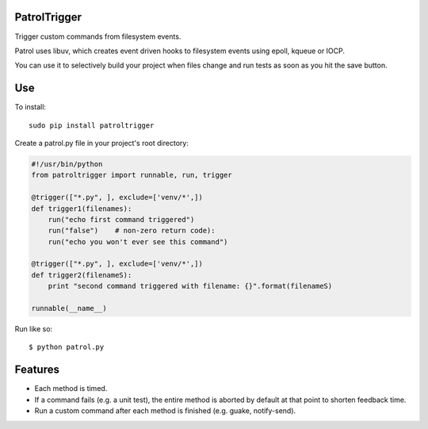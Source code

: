 PatrolTrigger
=============

Trigger custom commands from filesystem events.

Patrol uses libuv, which creates event driven hooks to filesystem events using epoll, kqueue or IOCP.

You can use it to selectively build your project when files change and run tests as soon as you hit the save button.


Use
===

To install::

    sudo pip install patroltrigger

Create a patrol.py file in your project's root directory:

.. code-block:: python

    #!/usr/bin/python
    from patroltrigger import runnable, run, trigger
    
    @trigger(["*.py", ], exclude=['venv/*',])
    def trigger1(filenames):
        run("echo first command triggered")
        run("false")    # non-zero return code):
        run("echo you won't ever see this command")
    
    @trigger(["*.py", ], exclude=['venv/*',])
    def trigger2(filenameS):
        print "second command triggered with filename: {}".format(filenameS)
    
    runnable(__name__)

Run like so::

    $ python patrol.py


Features
========

* Each method is timed.
* If a command fails (e.g. a unit test), the entire method is aborted by default at that point to shorten feedback time.
* Run a custom command after each method is finished (e.g. guake, notify-send).
